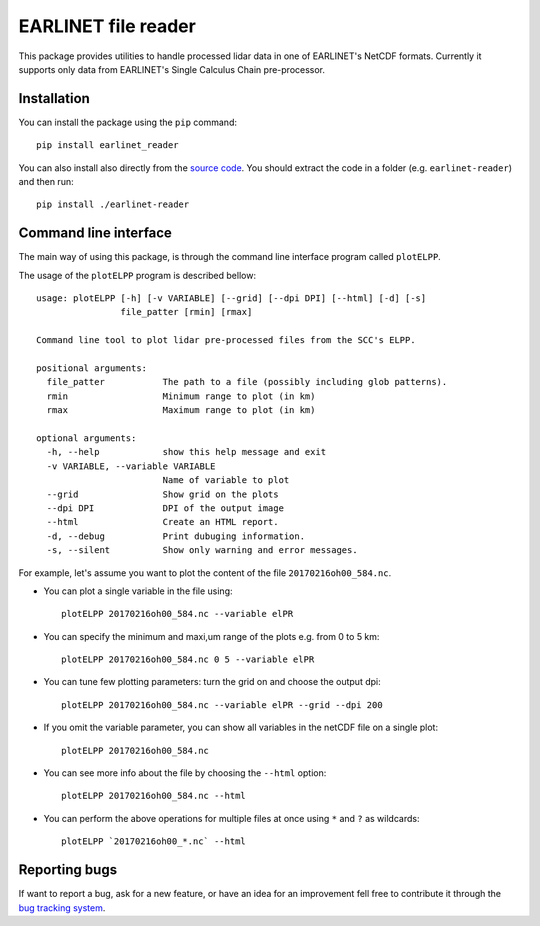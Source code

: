 EARLINET file reader
====================

This package provides utilities to handle processed lidar data in one of EARLINET's NetCDF formats. Currently
it supports only data from EARLINET's Single Calculus Chain pre-processor.

Installation
------------

You can install the package using the ``pip`` command::

   pip install earlinet_reader

You can also install also directly from the `source code <http://bitbucket.org/iannis_b/earlinet-reader/src>`_. You should extract the code in a folder (e.g. ``earlinet-reader``)
and then run::

   pip install ./earlinet-reader

Command line interface
----------------------

The main way of using this package, is through the command line interface program called ``plotELPP``.

The usage of the ``plotELPP`` program is described bellow::

   usage: plotELPP [-h] [-v VARIABLE] [--grid] [--dpi DPI] [--html] [-d] [-s]
                   file_patter [rmin] [rmax]

   Command line tool to plot lidar pre-processed files from the SCC's ELPP.

   positional arguments:
     file_patter           The path to a file (possibly including glob patterns).
     rmin                  Minimum range to plot (in km)
     rmax                  Maximum range to plot (in km)

   optional arguments:
     -h, --help            show this help message and exit
     -v VARIABLE, --variable VARIABLE
                           Name of variable to plot
     --grid                Show grid on the plots
     --dpi DPI             DPI of the output image
     --html                Create an HTML report.
     -d, --debug           Print dubuging information.
     -s, --silent          Show only warning and error messages.

For example, let's assume you want to plot the content of the file ``20170216oh00_584.nc``.

* You can plot a single variable in the file using::

   plotELPP 20170216oh00_584.nc --variable elPR

* You can specify the minimum and maxi,um range of the plots e.g. from 0 to 5 km::

   plotELPP 20170216oh00_584.nc 0 5 --variable elPR

* You can tune few plotting parameters: turn the grid on and choose the output dpi::

   plotELPP 20170216oh00_584.nc --variable elPR --grid --dpi 200

* If you omit the variable parameter, you can show all variables in the netCDF file on a single plot::

   plotELPP 20170216oh00_584.nc

* You can see more info about the file by choosing the ``--html`` option::

   plotELPP 20170216oh00_584.nc --html

* You can perform the above operations for multiple files at once using ``*`` and ``?`` as wildcards::

   plotELPP `20170216oh00_*.nc` --html



Reporting bugs
--------------
If want to report a bug, ask for a new feature, or have an idea for an improvement fell free to contribute it through
the `bug tracking system <https://bitbucket.org/iannis_b/earlinet-reader/issues>`_.




